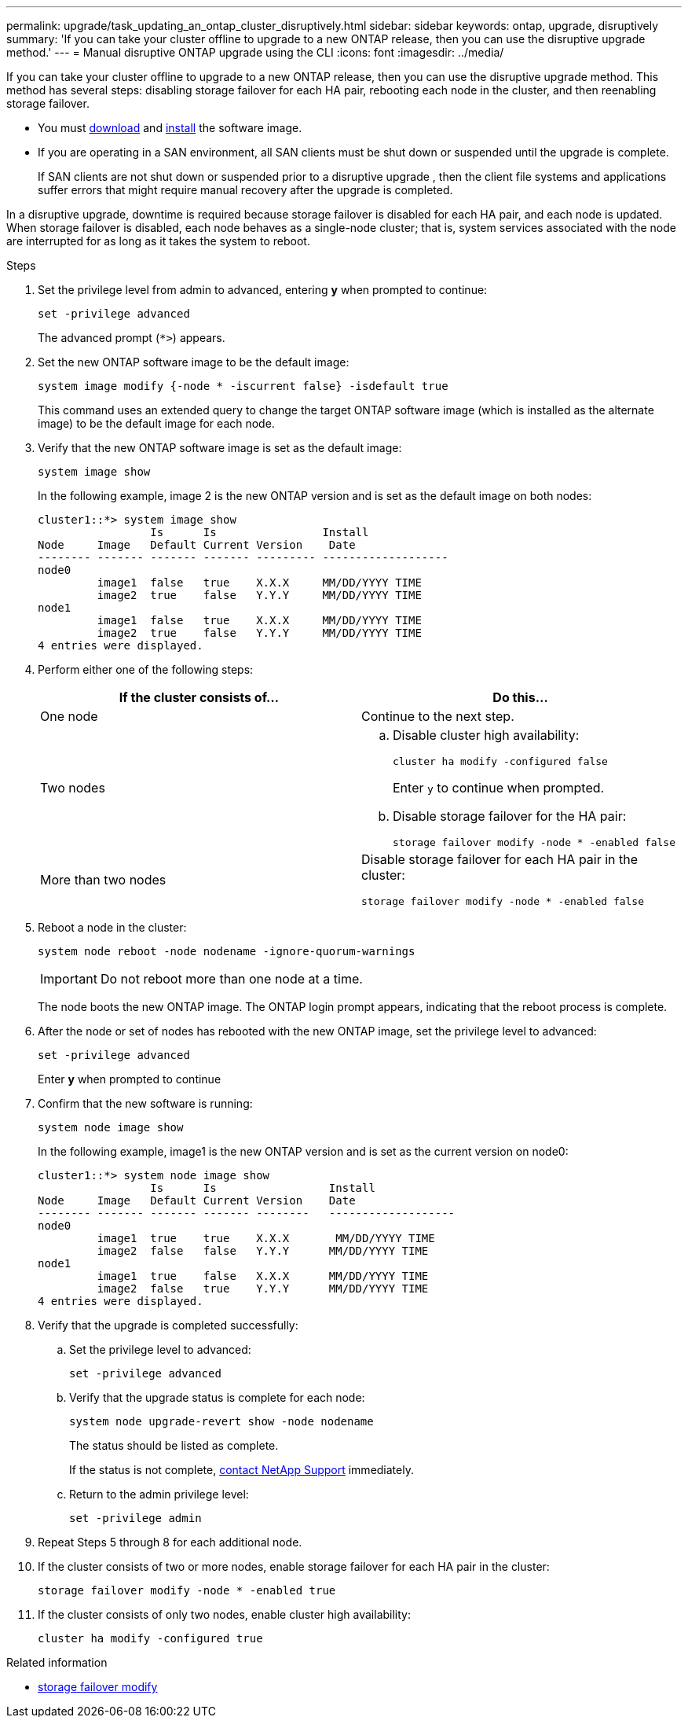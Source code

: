 ---
permalink: upgrade/task_updating_an_ontap_cluster_disruptively.html
sidebar: sidebar
keywords: ontap, upgrade, disruptively
summary: 'If you can take your cluster offline to upgrade to a new ONTAP release, then you can use the disruptive upgrade method.'
---
= Manual disruptive ONTAP upgrade using the CLI
:icons: font
:imagesdir: ../media/

[.lead]
If you can take your cluster offline to upgrade to a new ONTAP release, then you can use the disruptive upgrade method. This method has several steps: disabling storage failover for each HA pair, rebooting each node in the cluster, and then reenabling storage failover.

* You must link:download-software-image.html[download] and link:install-software-manual-upgrade.html[install] the software image.

* If you are operating in a SAN environment, all SAN clients must be shut down or suspended until the upgrade is complete.
+
If SAN clients are not shut down or suspended prior to a disruptive upgrade , then the client file systems and applications suffer errors that might require manual recovery after the upgrade is completed.

In a disruptive upgrade, downtime is required because storage failover is disabled for each HA pair, and each node is updated. When storage failover is disabled, each node behaves as a single-node cluster; that is, system services associated with the node are interrupted for as long as it takes the system to reboot.

.Steps

. Set the privilege level from admin to advanced, entering *y* when prompted to continue:
+
[source,cli]
----
set -privilege advanced
----
+
The advanced prompt (`*>`) appears.

. Set the new ONTAP software image to be the default image: 
+
[source,cli]
----
system image modify {-node * -iscurrent false} -isdefault true
----
+
This command uses an extended query to change the target ONTAP software image (which is installed as the alternate image) to be the default image for each node.

. Verify that the new ONTAP software image is set as the default image: 
+
[source,cli]
----
system image show
----
+
In the following example, image 2 is the new ONTAP version and is set as the default image on both nodes:
+
----
cluster1::*> system image show
                 Is      Is                Install
Node     Image   Default Current Version    Date
-------- ------- ------- ------- --------- -------------------
node0
         image1  false   true    X.X.X     MM/DD/YYYY TIME
         image2  true    false   Y.Y.Y     MM/DD/YYYY TIME
node1
         image1  false   true    X.X.X     MM/DD/YYYY TIME
         image2  true    false   Y.Y.Y     MM/DD/YYYY TIME
4 entries were displayed.
----

. Perform either one of the following steps:
+
[cols=2*,options="header"]
|===
| If the cluster consists of...| Do this...
a|
One node
a|
Continue to the next step.
a|
Two nodes
a|

.. Disable cluster high availability: 
+
[source,cli]
----
cluster ha modify -configured false
----
+
Enter `y` to continue when prompted.

.. Disable storage failover for the HA pair:
+
[source,cli]
----
storage failover modify -node * -enabled false
----

a|
More than two nodes
a|
Disable storage failover for each HA pair in the cluster: 
[source,cli]
----
storage failover modify -node * -enabled false
----
|===

. Reboot a node in the cluster: 
+
[source,cli]
----
system node reboot -node nodename -ignore-quorum-warnings
----
+
IMPORTANT: Do not reboot more than one node at a time.
+
The node boots the new ONTAP image. The ONTAP login prompt appears, indicating that the reboot process is complete.

. After the node or set of nodes has rebooted with the new ONTAP image, set the privilege level to advanced: 
+
[source,cli]
----
set -privilege advanced
----
+
Enter *y* when prompted to continue

. Confirm that the new software is running: 
+
[source,cli]
----
system node image show
----
+
In the following example, image1 is the new ONTAP version and is set as the current version on node0:
+
----
cluster1::*> system node image show
                 Is      Is                 Install
Node     Image   Default Current Version    Date
-------- ------- ------- ------- --------   -------------------
node0
         image1  true    true    X.X.X       MM/DD/YYYY TIME
         image2  false   false   Y.Y.Y      MM/DD/YYYY TIME
node1
         image1  true    false   X.X.X      MM/DD/YYYY TIME
         image2  false   true    Y.Y.Y      MM/DD/YYYY TIME
4 entries were displayed.
----

. Verify that the upgrade is completed successfully:

.. Set the privilege level to advanced: 
+
[source,cli]
----
set -privilege advanced
----

.. Verify that the upgrade status is complete for each node: 
+
[source,cli]
----
system node upgrade-revert show -node nodename
----
+
The status should be listed as complete.
+
If the status is not complete, link:http://mysupport.netapp.com/[contact NetApp Support^] immediately.

.. Return to the admin privilege level: 
+
[source,cli]
----
set -privilege admin
----
. Repeat Steps 5 through 8 for each additional node.
. If the cluster consists of two or more nodes, enable storage failover for each HA pair in the cluster: 
+
[source,cli]
----
storage failover modify -node * -enabled true
----
. If the cluster consists of only two nodes, enable cluster high availability: 
+
[source,cli]
----
cluster ha modify -configured true
----

.Related information
* link:https://docs.netapp.com/us-en/ontap-cli/storage-failover-modify.html[storage failover modify^]


// 2025 Sep 08, ONTAPDOC-2960
// 2025 Feb 11, ONTAPDOC 2665
// 2023 Dec 13, ONTAPDOC 1275
// 2023 Apr 14, BURT 1355778
// 2022 May 22, ontap-issues-476
// 2022-06-27, BURT 1485042
